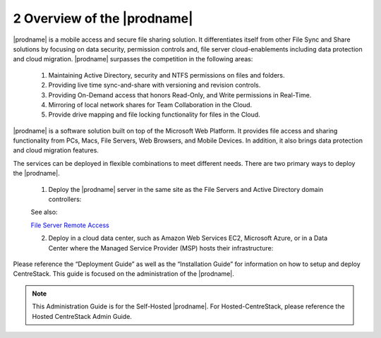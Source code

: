 ############################################
2 Overview of the |prodname|
############################################

|prodname| is a mobile access and secure file sharing solution. It differentiates itself from other File Sync and Share solutions by focusing on data security, permission controls and,
file server cloud-enablements including data protection and cloud migration. |prodname| surpasses the competition in the following areas:

   1. Maintaining Active Directory, security and NTFS permissions on files and folders.
   2. Providing live time sync-and-share with versioning and revision controls.
   3. Providing On-Demand access that honors Read-Only, and Write permissions in Real-Time.
   4. Mirroring of local network shares for Team Collaboration in the Cloud.
   5. Provide drive mapping and file locking functionality for files in the Cloud.

|prodname| is a software solution built on top of the Microsoft Web Platform. It provides file access and sharing functionality from PCs, Macs, File Servers, Web Browsers, and Mobile Devices. In 
addition, it also brings data protection and cloud migration features.

The services can be deployed in flexible combinations to meet different needs. There are two primary ways to deploy the |prodname|.

    1. Deploy the |prodname| server in the same site as the File Servers and Active Directory domain controllers:
    
    .. image:: _static/SelfHostedCentreStackDirectShare.svg
    
    See also:
    
    `File Server Remote Access <https://www.gladinet.com/hybrid-cloud-with-file-server.html>`_
    
    2. Deploy in a cloud data center, such as Amazon Web Services EC2, Microsoft Azure, or in a Data Center where the Managed Service Provider (MSP) hosts their infrastructure:
    
    .. image:: _static/SelfHostedCentreStackRemoteShare.svg



Please reference the “Deployment Guide” as well as the “Installation Guide” for information on how to setup and deploy CentreStack.
This guide is focused on the administration of the |prodname|.

.. note::

    This Administration Guide is for the Self-Hosted |prodname|.
    For Hosted-CentreStack, please reference the Hosted CentreStack Admin Guide.
